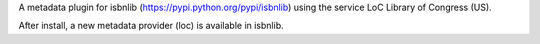 

A metadata plugin for isbnlib (https://pypi.python.org/pypi/isbnlib) using the service LoC Library of Congress (US).

After install, a new metadata provider (loc) is available in isbnlib.



